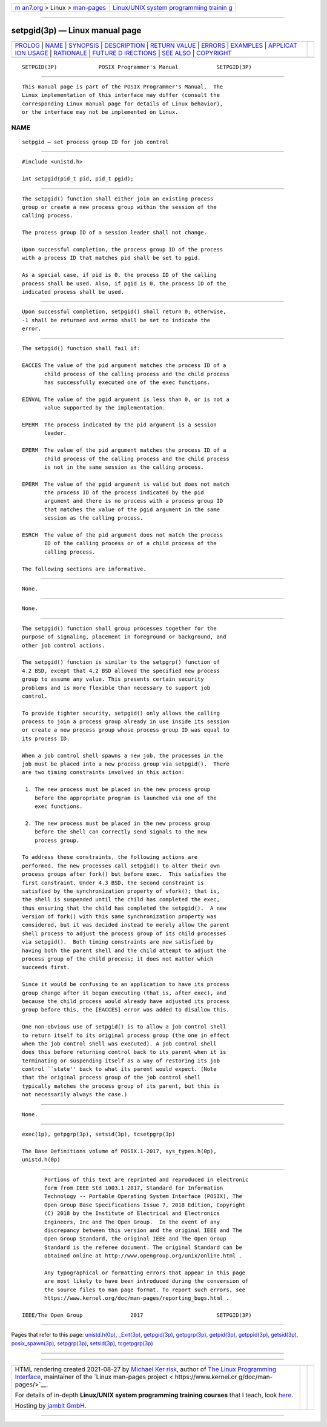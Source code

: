 .. container:: page-top

.. container:: nav-bar

   +----------------------------------+----------------------------------+
   | `m                               | `Linux/UNIX system programming   |
   | an7.org <../../../index.html>`__ | trainin                          |
   | > Linux >                        | g <http://man7.org/training/>`__ |
   | `man-pages <../index.html>`__    |                                  |
   +----------------------------------+----------------------------------+

--------------

setpgid(3p) — Linux manual page
===============================

+-----------------------------------+-----------------------------------+
| `PROLOG <#PROLOG>`__ \|           |                                   |
| `NAME <#NAME>`__ \|               |                                   |
| `SYNOPSIS <#SYNOPSIS>`__ \|       |                                   |
| `DESCRIPTION <#DESCRIPTION>`__ \| |                                   |
| `RETURN VALUE <#RETURN_VALUE>`__  |                                   |
| \| `ERRORS <#ERRORS>`__ \|        |                                   |
| `EXAMPLES <#EXAMPLES>`__ \|       |                                   |
| `APPLICAT                         |                                   |
| ION USAGE <#APPLICATION_USAGE>`__ |                                   |
| \| `RATIONALE <#RATIONALE>`__ \|  |                                   |
| `FUTURE D                         |                                   |
| IRECTIONS <#FUTURE_DIRECTIONS>`__ |                                   |
| \| `SEE ALSO <#SEE_ALSO>`__ \|    |                                   |
| `COPYRIGHT <#COPYRIGHT>`__        |                                   |
+-----------------------------------+-----------------------------------+
| .. container:: man-search-box     |                                   |
+-----------------------------------+-----------------------------------+

::

   SETPGID(3P)             POSIX Programmer's Manual            SETPGID(3P)


-----------------------------------------------------

::

          This manual page is part of the POSIX Programmer's Manual.  The
          Linux implementation of this interface may differ (consult the
          corresponding Linux manual page for details of Linux behavior),
          or the interface may not be implemented on Linux.

NAME
-------------------------------------------------

::

          setpgid — set process group ID for job control


---------------------------------------------------------

::

          #include <unistd.h>

          int setpgid(pid_t pid, pid_t pgid);


---------------------------------------------------------------

::

          The setpgid() function shall either join an existing process
          group or create a new process group within the session of the
          calling process.

          The process group ID of a session leader shall not change.

          Upon successful completion, the process group ID of the process
          with a process ID that matches pid shall be set to pgid.

          As a special case, if pid is 0, the process ID of the calling
          process shall be used. Also, if pgid is 0, the process ID of the
          indicated process shall be used.


-----------------------------------------------------------------

::

          Upon successful completion, setpgid() shall return 0; otherwise,
          -1 shall be returned and errno shall be set to indicate the
          error.


-----------------------------------------------------

::

          The setpgid() function shall fail if:

          EACCES The value of the pid argument matches the process ID of a
                 child process of the calling process and the child process
                 has successfully executed one of the exec functions.

          EINVAL The value of the pgid argument is less than 0, or is not a
                 value supported by the implementation.

          EPERM  The process indicated by the pid argument is a session
                 leader.

          EPERM  The value of the pid argument matches the process ID of a
                 child process of the calling process and the child process
                 is not in the same session as the calling process.

          EPERM  The value of the pgid argument is valid but does not match
                 the process ID of the process indicated by the pid
                 argument and there is no process with a process group ID
                 that matches the value of the pgid argument in the same
                 session as the calling process.

          ESRCH  The value of the pid argument does not match the process
                 ID of the calling process or of a child process of the
                 calling process.

          The following sections are informative.


---------------------------------------------------------

::

          None.


---------------------------------------------------------------------------

::

          None.


-----------------------------------------------------------

::

          The setpgid() function shall group processes together for the
          purpose of signaling, placement in foreground or background, and
          other job control actions.

          The setpgid() function is similar to the setpgrp() function of
          4.2 BSD, except that 4.2 BSD allowed the specified new process
          group to assume any value. This presents certain security
          problems and is more flexible than necessary to support job
          control.

          To provide tighter security, setpgid() only allows the calling
          process to join a process group already in use inside its session
          or create a new process group whose process group ID was equal to
          its process ID.

          When a job control shell spawns a new job, the processes in the
          job must be placed into a new process group via setpgid().  There
          are two timing constraints involved in this action:

           1. The new process must be placed in the new process group
              before the appropriate program is launched via one of the
              exec functions.

           2. The new process must be placed in the new process group
              before the shell can correctly send signals to the new
              process group.

          To address these constraints, the following actions are
          performed. The new processes call setpgid() to alter their own
          process groups after fork() but before exec.  This satisfies the
          first constraint. Under 4.3 BSD, the second constraint is
          satisfied by the synchronization property of vfork(); that is,
          the shell is suspended until the child has completed the exec,
          thus ensuring that the child has completed the setpgid().  A new
          version of fork() with this same synchronization property was
          considered, but it was decided instead to merely allow the parent
          shell process to adjust the process group of its child processes
          via setpgid().  Both timing constraints are now satisfied by
          having both the parent shell and the child attempt to adjust the
          process group of the child process; it does not matter which
          succeeds first.

          Since it would be confusing to an application to have its process
          group change after it began executing (that is, after exec), and
          because the child process would already have adjusted its process
          group before this, the [EACCES] error was added to disallow this.

          One non-obvious use of setpgid() is to allow a job control shell
          to return itself to its original process group (the one in effect
          when the job control shell was executed). A job control shell
          does this before returning control back to its parent when it is
          terminating or suspending itself as a way of restoring its job
          control ``state'' back to what its parent would expect. (Note
          that the original process group of the job control shell
          typically matches the process group of its parent, but this is
          not necessarily always the case.)


---------------------------------------------------------------------------

::

          None.


---------------------------------------------------------

::

          exec(1p), getpgrp(3p), setsid(3p), tcsetpgrp(3p)

          The Base Definitions volume of POSIX.1‐2017, sys_types.h(0p),
          unistd.h(0p)


-----------------------------------------------------------

::

          Portions of this text are reprinted and reproduced in electronic
          form from IEEE Std 1003.1-2017, Standard for Information
          Technology -- Portable Operating System Interface (POSIX), The
          Open Group Base Specifications Issue 7, 2018 Edition, Copyright
          (C) 2018 by the Institute of Electrical and Electronics
          Engineers, Inc and The Open Group.  In the event of any
          discrepancy between this version and the original IEEE and The
          Open Group Standard, the original IEEE and The Open Group
          Standard is the referee document. The original Standard can be
          obtained online at http://www.opengroup.org/unix/online.html .

          Any typographical or formatting errors that appear in this page
          are most likely to have been introduced during the conversion of
          the source files to man page format. To report such errors, see
          https://www.kernel.org/doc/man-pages/reporting_bugs.html .

   IEEE/The Open Group               2017                       SETPGID(3P)

--------------

Pages that refer to this page:
`unistd.h(0p) <../man0/unistd.h.0p.html>`__, 
`\_Exit(3p) <../man3/_Exit.3p.html>`__, 
`getpgid(3p) <../man3/getpgid.3p.html>`__, 
`getpgrp(3p) <../man3/getpgrp.3p.html>`__, 
`getpid(3p) <../man3/getpid.3p.html>`__, 
`getppid(3p) <../man3/getppid.3p.html>`__, 
`getsid(3p) <../man3/getsid.3p.html>`__, 
`posix_spawn(3p) <../man3/posix_spawn.3p.html>`__, 
`setpgrp(3p) <../man3/setpgrp.3p.html>`__, 
`setsid(3p) <../man3/setsid.3p.html>`__, 
`tcgetpgrp(3p) <../man3/tcgetpgrp.3p.html>`__

--------------

--------------

.. container:: footer

   +-----------------------+-----------------------+-----------------------+
   | HTML rendering        |                       | |Cover of TLPI|       |
   | created 2021-08-27 by |                       |                       |
   | `Michael              |                       |                       |
   | Ker                   |                       |                       |
   | risk <https://man7.or |                       |                       |
   | g/mtk/index.html>`__, |                       |                       |
   | author of `The Linux  |                       |                       |
   | Programming           |                       |                       |
   | Interface <https:     |                       |                       |
   | //man7.org/tlpi/>`__, |                       |                       |
   | maintainer of the     |                       |                       |
   | `Linux man-pages      |                       |                       |
   | project <             |                       |                       |
   | https://www.kernel.or |                       |                       |
   | g/doc/man-pages/>`__. |                       |                       |
   |                       |                       |                       |
   | For details of        |                       |                       |
   | in-depth **Linux/UNIX |                       |                       |
   | system programming    |                       |                       |
   | training courses**    |                       |                       |
   | that I teach, look    |                       |                       |
   | `here <https://ma     |                       |                       |
   | n7.org/training/>`__. |                       |                       |
   |                       |                       |                       |
   | Hosting by `jambit    |                       |                       |
   | GmbH                  |                       |                       |
   | <https://www.jambit.c |                       |                       |
   | om/index_en.html>`__. |                       |                       |
   +-----------------------+-----------------------+-----------------------+

--------------

.. container:: statcounter

   |Web Analytics Made Easy - StatCounter|

.. |Cover of TLPI| image:: https://man7.org/tlpi/cover/TLPI-front-cover-vsmall.png
   :target: https://man7.org/tlpi/
.. |Web Analytics Made Easy - StatCounter| image:: https://c.statcounter.com/7422636/0/9b6714ff/1/
   :class: statcounter
   :target: https://statcounter.com/
